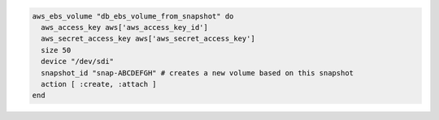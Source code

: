 .. This is an included how-to. 

.. To create a volume based on an existing volume snapshot:

.. code-block:: ruby

   aws_ebs_volume "db_ebs_volume_from_snapshot" do
     aws_access_key aws['aws_access_key_id']
     aws_secret_access_key aws['aws_secret_access_key']
     size 50
     device "/dev/sdi"
     snapshot_id "snap-ABCDEFGH" # creates a new volume based on this snapshot
     action [ :create, :attach ]
   end
